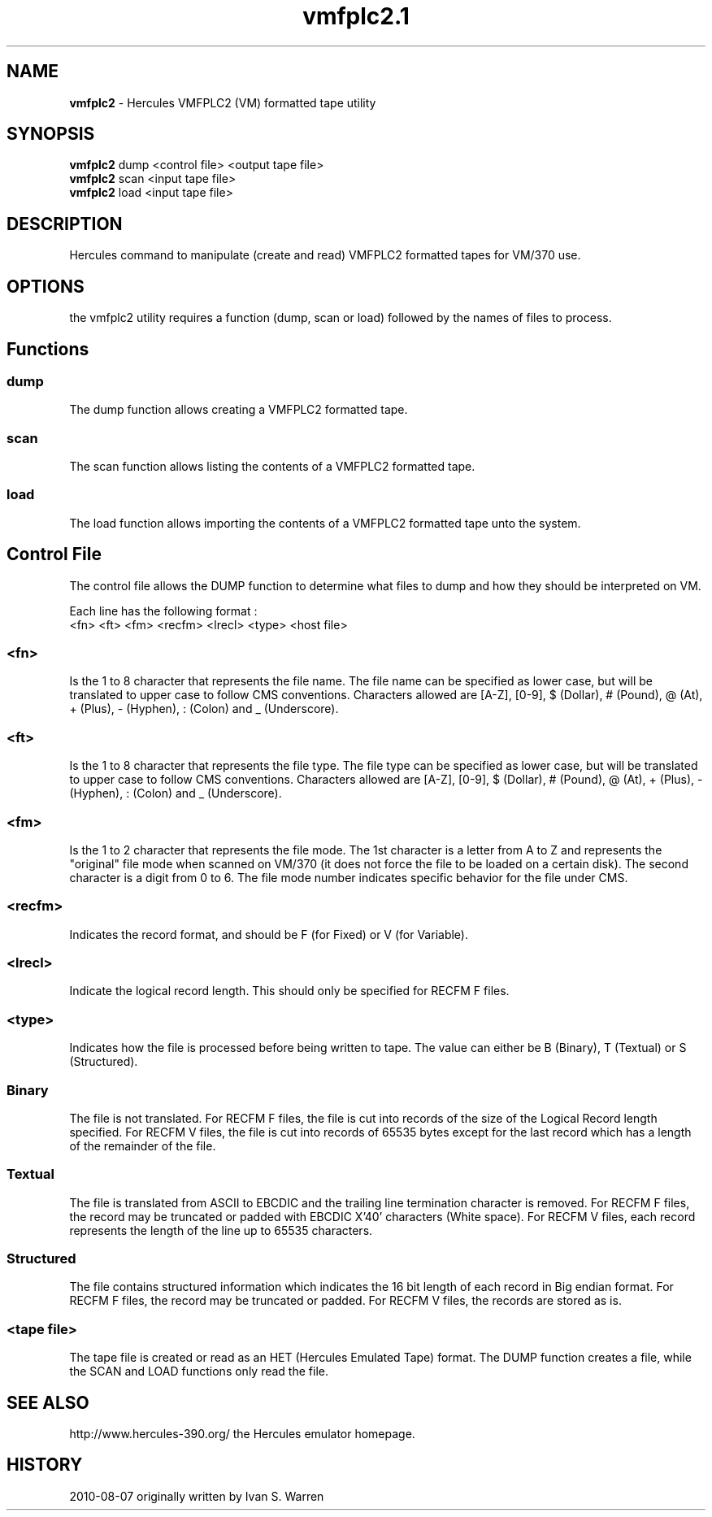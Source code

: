 .TH vmfplc2.1 "2010-08-07"
.SH NAME
\fBvmfplc2\fP - Hercules VMFPLC2 (VM) formatted tape utility

.SH SYNOPSIS
\fBvmfplc2\fP dump <control file> <output tape file>
.br
\fBvmfplc2\fP scan <input tape file>
.br
\fBvmfplc2\fP load <input tape file>

.SH DESCRIPTION
Hercules command to manipulate (create and read) VMFPLC2 formatted tapes
for VM/370 use.

.SH OPTIONS
the vmfplc2 utility requires a function (dump, scan or load) followed by
the names of files to process.

.SH Functions

.SS dump
The dump function allows creating a VMFPLC2 formatted tape.
.SS scan
The scan function allows listing the contents of a VMFPLC2 formatted tape.
.SS load
The load function allows importing the contents of a VMFPLC2 formatted tape
unto the system.

.SH Control File
The control file allows the DUMP function to determine what files to dump
and how they should be interpreted on VM.

Each line has the following format :
.br
<fn> <ft> <fm> <recfm> <lrecl> <type> <host file>

.SS <fn>
Is the 1 to 8 character that represents the file name. The file name can
be specified as lower case, but will be translated to upper case to follow
CMS conventions. Characters allowed are [A-Z], [0-9], $ (Dollar), # (Pound),
@ (At), + (Plus), - (Hyphen), : (Colon) and _ (Underscore).

.SS <ft>
Is the 1 to 8 character that represents the file type. The file type can
be specified as lower case, but will be translated to upper case to follow
CMS conventions. Characters allowed are [A-Z], [0-9], $ (Dollar), # (Pound),
@ (At), + (Plus), - (Hyphen), : (Colon) and _ (Underscore).

.SS <fm>
Is the 1 to 2 character that represents the file mode. The 1st character is a
letter from A to Z and represents the "original" file mode when scanned on
VM/370 (it does not force the file to be loaded on a certain disk). The second
character is a digit from 0 to 6. The file mode number indicates specific behavior
for the file under CMS.

.SS <recfm>
Indicates the record format, and should be F (for Fixed) or V (for Variable).

.SS <lrecl>
Indicate the logical record length. This should only be specified for RECFM F
files.

.SS <type>
Indicates how the file is processed before being written to tape. The value can
either be B (Binary), T (Textual) or S (Structured).
.SS Binary
The file is not translated. For RECFM F files, the file is cut into records of
the size of the Logical Record length specified. For RECFM V files, the file is
cut into records of 65535 bytes except for the last record which has a length
of the remainder of the file.
.SS Textual
The file is translated from ASCII to EBCDIC and the trailing line termination
character is removed. For RECFM F files, the record may be truncated or padded
with EBCDIC X'40' characters (White space). For RECFM V files, each record
represents the length of the line up to 65535 characters.
.SS Structured
The file contains structured information which indicates the 16 bit length of each
record in Big endian format. For RECFM F files, the record may be truncated or padded.
For RECFM V files, the records are stored as is.

.SS <tape file>
The tape file is created or read as an HET (Hercules Emulated Tape) format. The DUMP
function creates a file, while the SCAN and LOAD functions only read the file.

.SH "SEE ALSO"
.TP
http://www.hercules-390.org/ the Hercules emulator homepage.

.SH HISTORY
2010-08-07 originally written by Ivan S. Warren
